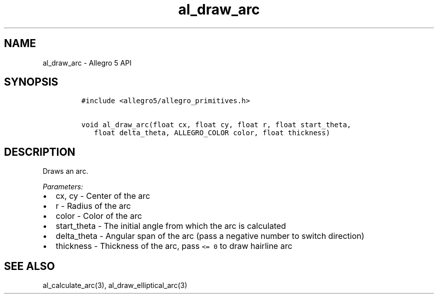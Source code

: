 .TH "al_draw_arc" "3" "" "Allegro reference manual" ""
.SH NAME
.PP
al_draw_arc \- Allegro 5 API
.SH SYNOPSIS
.IP
.nf
\f[C]
#include\ <allegro5/allegro_primitives.h>

void\ al_draw_arc(float\ cx,\ float\ cy,\ float\ r,\ float\ start_theta,
\ \ \ float\ delta_theta,\ ALLEGRO_COLOR\ color,\ float\ thickness)
\f[]
.fi
.SH DESCRIPTION
.PP
Draws an arc.
.PP
\f[I]Parameters:\f[]
.IP \[bu] 2
cx, cy \- Center of the arc
.IP \[bu] 2
r \- Radius of the arc
.IP \[bu] 2
color \- Color of the arc
.IP \[bu] 2
start_theta \- The initial angle from which the arc is calculated
.IP \[bu] 2
delta_theta \- Angular span of the arc (pass a negative number to switch
direction)
.IP \[bu] 2
thickness \- Thickness of the arc, pass \f[C]<=\ 0\f[] to draw hairline
arc
.SH SEE ALSO
.PP
al_calculate_arc(3), al_draw_elliptical_arc(3)
